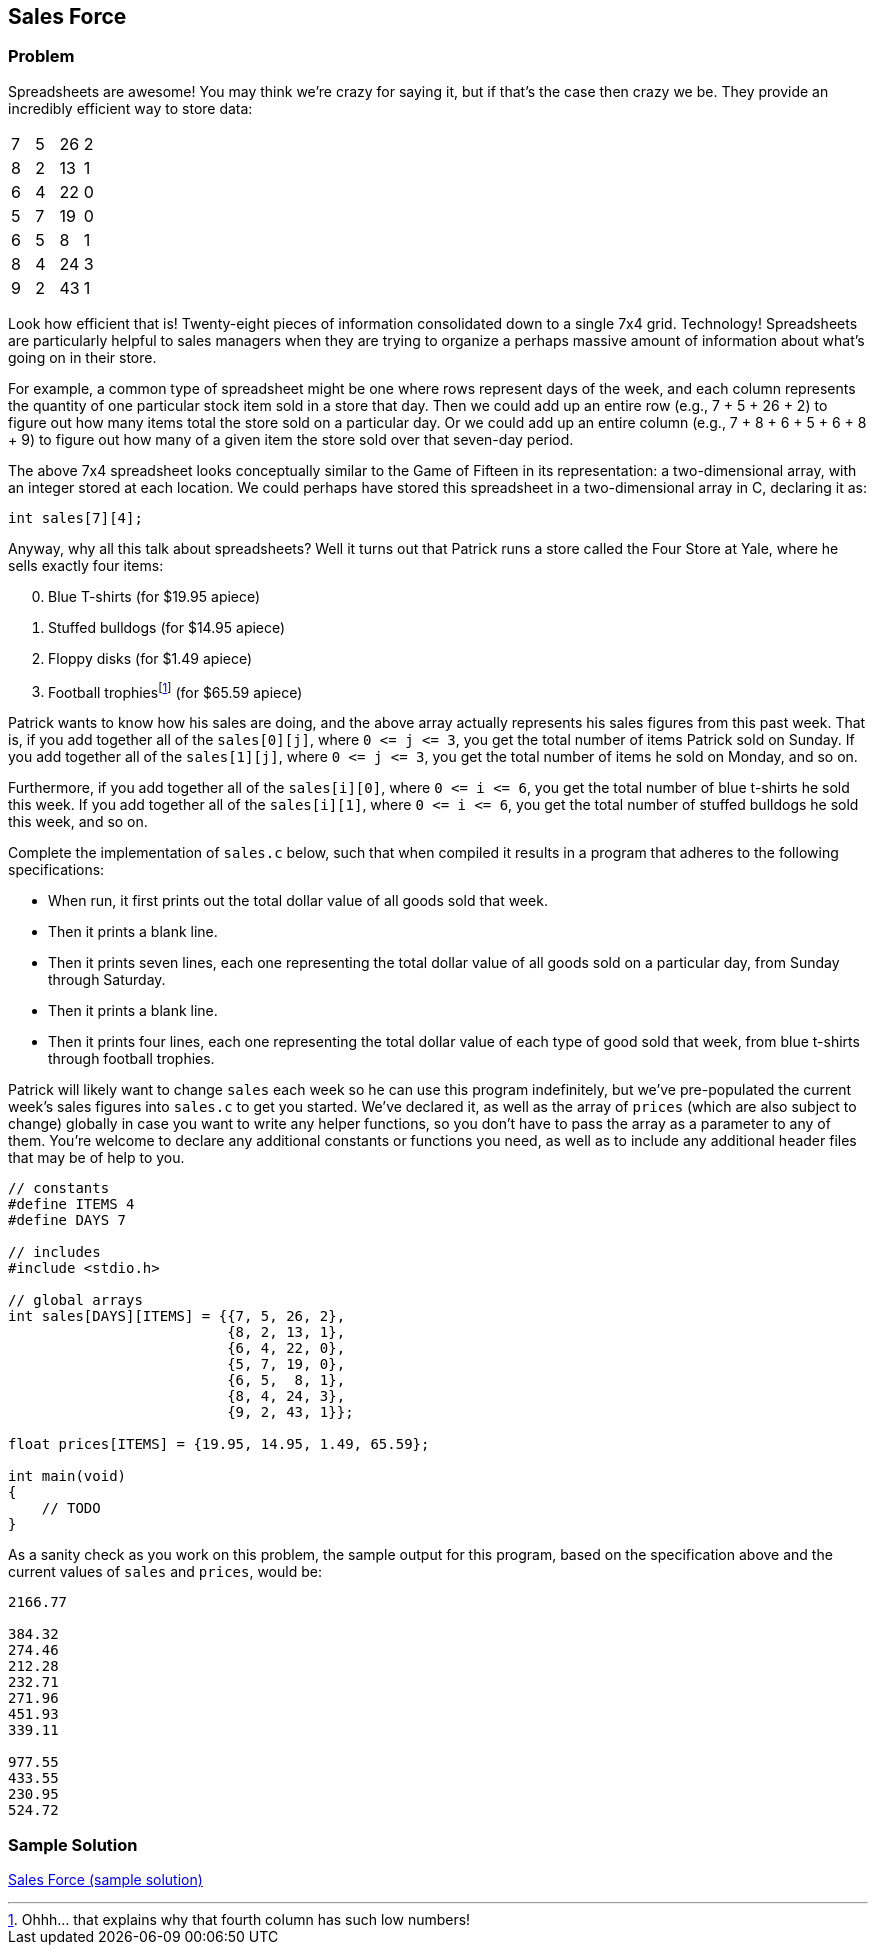 == Sales Force

=== Problem

Spreadsheets are awesome! You may think we're crazy for saying it, but if that's the case then crazy we be. They provide an incredibly efficient way to store data:

|===
| 7 | 5 | 26 | 2
| 8 | 2 | 13 | 1
| 6 | 4 | 22 | 0
| 5 | 7 | 19 | 0
| 6 | 5 | 8 | 1
| 8 | 4 | 24 | 3
| 9 | 2 | 43 | 1
|===

Look how efficient that is! Twenty-eight pieces of information consolidated down to a single 7x4 grid. Technology! Spreadsheets are particularly helpful to sales managers when they are trying to organize a perhaps massive amount of information about what's going on in their store.

For example, a common type of spreadsheet might be one where rows represent days of the week, and each column represents the quantity of one particular stock item sold in a store that day. Then we could add up an entire row (e.g., 7 + 5 + 26 + 2) to figure out how many items total the store sold on a particular day. Or we could add up an entire column (e.g., 7 + 8 + 6 + 5 + 6 + 8 + 9) to figure out how many of a given item the store sold over that seven-day period.

The above 7x4 spreadsheet looks conceptually similar to the Game of Fifteen in its representation: a two-dimensional array, with an integer stored at each location. We could perhaps have stored this spreadsheet in a two-dimensional array in C, declaring it as:

[source, c]
----
int sales[7][4];
----

Anyway, why all this talk about spreadsheets? Well it turns out that Patrick runs a store called the Four Store at Yale, where he sells exactly four items:

[start=0]
. Blue T-shirts (for $19.95 apiece)
. Stuffed bulldogs (for $14.95 apiece)
. Floppy disks (for $1.49 apiece)
. Football trophiesfootnote:[Ohhh... that explains why that fourth column has such low numbers!] (for $65.59 apiece)

Patrick wants to know how his sales are doing, and the above array actually represents his sales figures from this past week. That is, if you add together all of the `sales[0][j]`, where `0 pass:[<=] j pass:[<=] 3`, you get the total number of items Patrick sold on Sunday. If you add together all of the `sales[1][j]`, where `0 pass:[<=] j pass:[<=] 3`, you get the total number of items he sold on Monday, and so on.

Furthermore, if you add together all of the `sales[i][0]`, where `0 pass:[<=] i pass:[<=] 6`, you get the total number of blue t-shirts he sold this week. If you add together all of the `sales[i][1]`, where `0 pass:[<=] i pass:[<=] 6`, you get the total number of stuffed bulldogs he sold this week, and so on.

Complete the implementation of `sales.c` below, such that when compiled it results in a program that adheres to the following specifications:

* When run, it first prints out the total dollar value of all goods sold that week.
* Then it prints a blank line.
* Then it prints seven lines, each one representing the total dollar value of all goods sold on a particular day, from Sunday through Saturday.
* Then it prints a blank line.
* Then it prints four lines, each one representing the total dollar value of each type of good sold that week, from blue t-shirts through football trophies.

Patrick will likely want to change `sales` each week so he can use this program indefinitely, but we've pre-populated the current week's sales figures into `sales.c` to get you started. We've declared it, as well as the array of `prices` (which are also subject to change) globally in case you want to write any helper functions, so you don't have to pass the array as a parameter to any of them. You're welcome to declare any additional constants or functions you need, as well as to include any additional header files that may be of help to you.

[source,c]
----
// constants
#define ITEMS 4
#define DAYS 7

// includes
#include <stdio.h>

// global arrays
int sales[DAYS][ITEMS] = {{7, 5, 26, 2},
                          {8, 2, 13, 1},
                          {6, 4, 22, 0},
                          {5, 7, 19, 0},
                          {6, 5,  8, 1},
                          {8, 4, 24, 3},
                          {9, 2, 43, 1}};

float prices[ITEMS] = {19.95, 14.95, 1.49, 65.59};

int main(void)
{
    // TODO
}
----

As a sanity check as you work on this problem, the sample output for this program, based on the specification above and the current values of `sales` and `prices`, would be:

[source]
----
2166.77

384.32
274.46
212.28
232.71
271.96
451.93
339.11

977.55
433.55
230.95
524.72
----

=== Sample Solution

link:solution.html[Sales Force (sample solution)]
